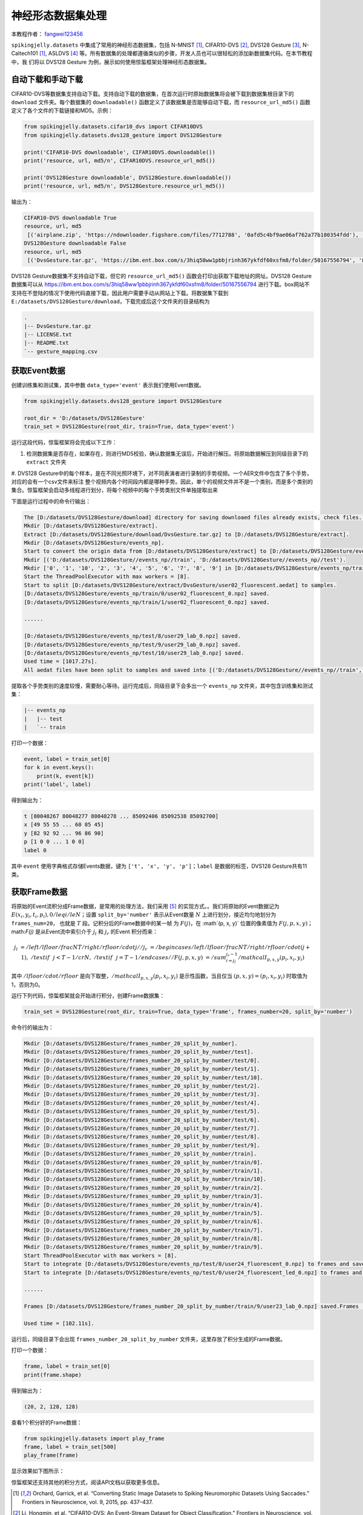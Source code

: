 神经形态数据集处理
======================================

本教程作者： `fangwei123456 <https://github.com/fangwei123456>`_

``spikingjelly.datasets`` 中集成了常用的神经形态数据集，包括 N-MNIST [#NMNIST]_, CIFAR10-DVS [#CIFAR10DVS]_, DVS128 Gesture [#DVS128Gesture]_, N-Caltech101 [#NMNIST]_, ASLDVS [#ASLDVS]_ 等。所有数据集的处理都遵循类似的步骤，开发人员也可以很轻松的添加新数据集代码。在本节教程中，我
们将以 DVS128 Gesture 为例，展示如何使用惊蜇框架处理神经形态数据集。

自动下载和手动下载
-----------------------
CIFAR10-DVS等数据集支持自动下载。支持自动下载的数据集，在首次运行时原始数据集将会被下载到数据集根目录下的 ``download`` 文件夹。每个数据集的 ``downloadable()``
函数定义了该数据集是否能够自动下载，而 ``resource_url_md5()`` 函数定义了各个文件的下载链接和MD5。示例：

.. code:: python

    from spikingjelly.datasets.cifar10_dvs import CIFAR10DVS
    from spikingjelly.datasets.dvs128_gesture import DVS128Gesture

    print('CIFAR10-DVS downloadable', CIFAR10DVS.downloadable())
    print('resource, url, md5/n', CIFAR10DVS.resource_url_md5())

    print('DVS128Gesture downloadable', DVS128Gesture.downloadable())
    print('resource, url, md5/n', DVS128Gesture.resource_url_md5())

输出为：

.. code:: bash

    CIFAR10-DVS downloadable True
    resource, url, md5
     [('airplane.zip', 'https://ndownloader.figshare.com/files/7712788', '0afd5c4bf9ae06af762a77b180354fdd'), ('automobile.zip', 'https://ndownloader.figshare.com/files/7712791', '8438dfeba3bc970c94962d995b1b9bdd'), ('bird.zip', 'https://ndownloader.figshare.com/files/7712794', 'a9c207c91c55b9dc2002dc21c684d785'), ('cat.zip', 'https://ndownloader.figshare.com/files/7712812', '52c63c677c2b15fa5146a8daf4d56687'), ('deer.zip', 'https://ndownloader.figshare.com/files/7712815', 'b6bf21f6c04d21ba4e23fc3e36c8a4a3'), ('dog.zip', 'https://ndownloader.figshare.com/files/7712818', 'f379ebdf6703d16e0a690782e62639c3'), ('frog.zip', 'https://ndownloader.figshare.com/files/7712842', 'cad6ed91214b1c7388a5f6ee56d08803'), ('horse.zip', 'https://ndownloader.figshare.com/files/7712851', 'e7cbbf77bec584ffbf913f00e682782a'), ('ship.zip', 'https://ndownloader.figshare.com/files/7712836', '41c7bd7d6b251be82557c6cce9a7d5c9'), ('truck.zip', 'https://ndownloader.figshare.com/files/7712839', '89f3922fd147d9aeff89e76a2b0b70a7')]
    DVS128Gesture downloadable False
    resource, url, md5
     [('DvsGesture.tar.gz', 'https://ibm.ent.box.com/s/3hiq58ww1pbbjrinh367ykfdf60xsfm8/folder/50167556794', '8a5c71fb11e24e5ca5b11866ca6c00a1'), ('gesture_mapping.csv', 'https://ibm.ent.box.com/s/3hiq58ww1pbbjrinh367ykfdf60xsfm8/folder/50167556794', '109b2ae64a0e1f3ef535b18ad7367fd1'), ('LICENSE.txt', 'https://ibm.ent.box.com/s/3hiq58ww1pbbjrinh367ykfdf60xsfm8/folder/50167556794', '065e10099753156f18f51941e6e44b66'), ('README.txt', 'https://ibm.ent.box.com/s/3hiq58ww1pbbjrinh367ykfdf60xsfm8/folder/50167556794', 'a0663d3b1d8307c329a43d949ee32d19')]

DVS128 Gesture数据集不支持自动下载，但它的 ``resource_url_md5()`` 函数会打印出获取下载地址的网址。DVS128 Gesture数据集可以从 https://ibm.ent.box.com/s/3hiq58ww1pbbjrinh367ykfdf60xsfm8/folder/50167556794 进行下载。box网站不支持在不登陆的情况下使用代码直接下载，因此用户需要手动从网站上下载。将数据集下载到 ``E:/datasets/DVS128Gesture/download``，下载完成后这个文件夹的目录结构为

.. code:: bash

    .
    |-- DvsGesture.tar.gz
    |-- LICENSE.txt
    |-- README.txt
    `-- gesture_mapping.csv


获取Event数据
-----------------------
创建训练集和测试集，其中参数 ``data_type='event'`` 表示我们使用Event数据。

.. code:: python

    from spikingjelly.datasets.dvs128_gesture import DVS128Gesture

    root_dir = 'D:/datasets/DVS128Gesture'
    train_set = DVS128Gesture(root_dir, train=True, data_type='event')

运行这段代码，惊蜇框架将会完成以下工作：

#. 检测数据集是否存在，如果存在，则进行MD5校验，确认数据集无误后，开始进行解压。将原始数据解压到同级目录下的 ``extract`` 文件夹
#. DVS128 Gesture中的每个样本，是在不同光照环境下，对不同表演者进行录制的手势视频。一个AER文件中包含了多个手势，对应的会有一个csv文件来标注
整个视频内各个时间段内都是哪种手势。因此，单个的视频文件并不是一个类别，而是多个类别的集合。惊蜇框架会启动多线程进行划分，将每个视频中的每个手势类别文件单独提取出来

下面是运行过程中的命令行输出：

.. code:: bash

    The [D:/datasets/DVS128Gesture/download] directory for saving downloaed files already exists, check files...
    Mkdir [D:/datasets/DVS128Gesture/extract].
    Extract [D:/datasets/DVS128Gesture/download/DvsGesture.tar.gz] to [D:/datasets/DVS128Gesture/extract].
    Mkdir [D:/datasets/DVS128Gesture/events_np].
    Start to convert the origin data from [D:/datasets/DVS128Gesture/extract] to [D:/datasets/DVS128Gesture/events_np] in np.ndarray format.
    Mkdir [('D:/datasets/DVS128Gesture//events_np//train', 'D:/datasets/DVS128Gesture//events_np//test').
    Mkdir ['0', '1', '10', '2', '3', '4', '5', '6', '7', '8', '9'] in [D:/datasets/DVS128Gesture/events_np/train] and ['0', '1', '10', '2', '3', '4', '5', '6', '7', '8', '9'] in [D:/datasets/DVS128Gesture/events_np/test].
    Start the ThreadPoolExecutor with max workers = [8].
    Start to split [D:/datasets/DVS128Gesture/extract/DvsGesture/user02_fluorescent.aedat] to samples.
    [D:/datasets/DVS128Gesture/events_np/train/0/user02_fluorescent_0.npz] saved.
    [D:/datasets/DVS128Gesture/events_np/train/1/user02_fluorescent_0.npz] saved.

    ......

    [D:/datasets/DVS128Gesture/events_np/test/8/user29_lab_0.npz] saved.
    [D:/datasets/DVS128Gesture/events_np/test/9/user29_lab_0.npz] saved.
    [D:/datasets/DVS128Gesture/events_np/test/10/user29_lab_0.npz] saved.
    Used time = [1017.27s].
    All aedat files have been split to samples and saved into [('D:/datasets/DVS128Gesture//events_np//train', 'D:/datasets/DVS128Gesture//events_np//test')].

提取各个手势类别的速度较慢，需要耐心等待。运行完成后，同级目录下会多出一个 ``events_np`` 文件夹，其中包含训练集和测试集：

.. code:: bash

    |-- events_np
    |   |-- test
    |   `-- train

打印一个数据：

.. code:: python

    event, label = train_set[0]
    for k in event.keys():
        print(k, event[k])
    print('label', label)

得到输出为：

.. code:: bash

    t [80048267 80048277 80048278 ... 85092406 85092538 85092700]
    x [49 55 55 ... 60 85 45]
    y [82 92 92 ... 96 86 90]
    p [1 0 0 ... 1 0 0]
    label 0

其中 ``event`` 使用字典格式存储Events数据，键为 ``['t', 'x', 'y', 'p']``；``label`` 是数据的标签，DVS128 Gesture共有11类。

获取Frame数据
-----------------------
将原始的Event流积分成Frame数据，是常用的处理方法，我们采用 [#PLIF]_ 的实现方式。。我们将原始的Event数据记为 :math:`E(x_{i}, y_{i}, t_{i}, p_{i}), 0 /leq i /le N`；设置 ``split_by='number'`` 表示从Event数量 :math:`N` 上进行划分，接近均匀地划分为 ``frames_num=20``， 也就是 :math:`T` 段。记积分后的Frame数据中的某一帧
为 :math:`F(j)`，在 :math`(p, x, y)` 位置的像素值为 :math:`F(j, p, x, y)`；math:`F(j)` 是从Event流中索引介于 :math:`j_{l}` 和 :math:`j_{r}` 的Event
积分而来：

.. math::

    j_{l} & = /left/lfloor /frac{N}{T}/right /rfloor /cdot j //
	j_{r} & = /begin{cases} /left /lfloor /frac{N}{T} /right /rfloor /cdot (j + 1), & /text{if}~~ j <  T - 1 /cr N, &  /text{if} ~~j = T - 1 /end{cases}//
    F(j, p, x, y) &= /sum_{i = j_{l}}^{j_{r} - 1} /mathcal{I}_{p, x, y}(p_{i}, x_{i}, y_{i})

其中 :math:`/lfloor /cdot /rfloor` 是向下取整，:math:`/mathcal{I}_{p, x, y}(p_{i}, x_{i}, y_{i})` 是示性函数，当且仅当 :math:`(p, x, y) = (p_{i}, x_{i}, y_{i})` 时取值为1，否则为0。

运行下列代码，惊蜇框架就会开始进行积分，创建Frame数据集：

.. code:: python

    train_set = DVS128Gesture(root_dir, train=True, data_type='frame', frames_number=20, split_by='number')

命令行的输出为：

.. code:: bash

    Mkdir [D:/datasets/DVS128Gesture/frames_number_20_split_by_number].
    Mkdir [D:/datasets/DVS128Gesture/frames_number_20_split_by_number/test].
    Mkdir [D:/datasets/DVS128Gesture/frames_number_20_split_by_number/test/0].
    Mkdir [D:/datasets/DVS128Gesture/frames_number_20_split_by_number/test/1].
    Mkdir [D:/datasets/DVS128Gesture/frames_number_20_split_by_number/test/10].
    Mkdir [D:/datasets/DVS128Gesture/frames_number_20_split_by_number/test/2].
    Mkdir [D:/datasets/DVS128Gesture/frames_number_20_split_by_number/test/3].
    Mkdir [D:/datasets/DVS128Gesture/frames_number_20_split_by_number/test/4].
    Mkdir [D:/datasets/DVS128Gesture/frames_number_20_split_by_number/test/5].
    Mkdir [D:/datasets/DVS128Gesture/frames_number_20_split_by_number/test/6].
    Mkdir [D:/datasets/DVS128Gesture/frames_number_20_split_by_number/test/7].
    Mkdir [D:/datasets/DVS128Gesture/frames_number_20_split_by_number/test/8].
    Mkdir [D:/datasets/DVS128Gesture/frames_number_20_split_by_number/test/9].
    Mkdir [D:/datasets/DVS128Gesture/frames_number_20_split_by_number/train].
    Mkdir [D:/datasets/DVS128Gesture/frames_number_20_split_by_number/train/0].
    Mkdir [D:/datasets/DVS128Gesture/frames_number_20_split_by_number/train/1].
    Mkdir [D:/datasets/DVS128Gesture/frames_number_20_split_by_number/train/10].
    Mkdir [D:/datasets/DVS128Gesture/frames_number_20_split_by_number/train/2].
    Mkdir [D:/datasets/DVS128Gesture/frames_number_20_split_by_number/train/3].
    Mkdir [D:/datasets/DVS128Gesture/frames_number_20_split_by_number/train/4].
    Mkdir [D:/datasets/DVS128Gesture/frames_number_20_split_by_number/train/5].
    Mkdir [D:/datasets/DVS128Gesture/frames_number_20_split_by_number/train/6].
    Mkdir [D:/datasets/DVS128Gesture/frames_number_20_split_by_number/train/7].
    Mkdir [D:/datasets/DVS128Gesture/frames_number_20_split_by_number/train/8].
    Mkdir [D:/datasets/DVS128Gesture/frames_number_20_split_by_number/train/9].
    Start ThreadPoolExecutor with max workers = [8].
    Start to integrate [D:/datasets/DVS128Gesture/events_np/test/0/user24_fluorescent_0.npz] to frames and save to [D:/datasets/DVS128Gesture/frames_number_20_split_by_number/test/0].
    Start to integrate [D:/datasets/DVS128Gesture/events_np/test/0/user24_fluorescent_led_0.npz] to frames and save to [D:/datasets/DVS128Gesture/frames_number_20_split_by_number/test/0].

    ......

    Frames [D:/datasets/DVS128Gesture/frames_number_20_split_by_number/train/9/user23_lab_0.npz] saved.Frames [D:/datasets/DVS128Gesture/frames_number_20_split_by_number/train/9/user23_led_0.npz] saved.

    Used time = [102.11s].

运行后，同级目录下会出现 ``frames_number_20_split_by_number`` 文件夹，这里存放了积分生成的Frame数据。

打印一个数据：

.. code:: python

    frame, label = train_set[0]
    print(frame.shape)

得到输出为：

.. code:: bash

    (20, 2, 128, 128)

查看1个积分好的Frame数据：

.. code:: python

    from spikingjelly.datasets import play_frame
    frame, label = train_set[500]
    play_frame(frame)

显示效果如下图所示：

.. image:: ../_static/tutorials/clock_driven/13_neuromorphic_datasets/dvsg.*
    :width: 100%


惊蜇框架还支持其他的积分方式，阅读API文档以获取更多信息。

.. [#NMNIST] Orchard, Garrick, et al. “Converting Static Image Datasets to Spiking Neuromorphic Datasets Using Saccades.” Frontiers in Neuroscience, vol. 9, 2015, pp. 437–437.

.. [#CIFAR10DVS] Li, Hongmin, et al. “CIFAR10-DVS: An Event-Stream Dataset for Object Classification.” Frontiers in Neuroscience, vol. 11, 2017, pp. 309–309.

.. [#DVS128Gesture] Amir, Arnon, et al. “A Low Power, Fully Event-Based Gesture Recognition System.” 2017 IEEE Conference on Computer Vision and Pattern Recognition (CVPR), 2017, pp. 7388–7397.

.. [#ASLDVS] Bi, Yin, et al. “Graph-Based Object Classification for Neuromorphic Vision Sensing.” 2019 IEEE/CVF International Conference on Computer Vision (ICCV), 2019, pp. 491–501.

.. [#PLIF] Fang, Wei, et al. “Incorporating Learnable Membrane Time Constant to Enhance Learning of Spiking Neural Networks.” ArXiv: Neural and Evolutionary Computing, 2020.